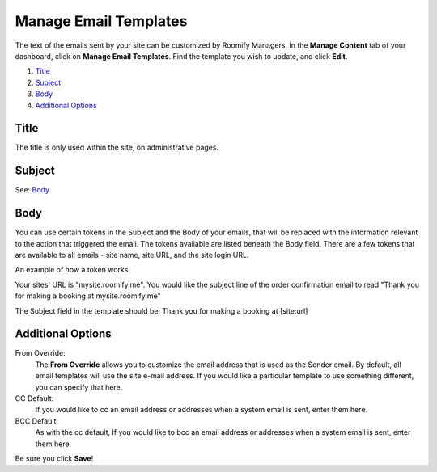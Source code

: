 .. _roomify_accommodations_content_email:

Manage Email Templates
**********************

The text of the emails sent by your site can be customized by Roomify Managers.  In the **Manage Content** tab of your dashboard, click on **Manage Email Templates**.  Find the template you wish to update, and click **Edit**.

.. image:: images/email_templates.png
   :width: 600 px
   :align: center

#. `Title`_
#. `Subject`_
#. `Body`_
#. `Additional Options`_

Title
=====

The title is only used within the site, on administrative pages.

Subject
=======

See: `Body`_

Body
====

You can use certain tokens in the Subject and the Body of your emails, that will be replaced with the information relevant to the action that triggered the email. The tokens available are listed beneath the Body field. There are a few tokens that are available to all emails - site name, site URL, and the site login URL.

An example of how a token works:

Your sites' URL is "mysite.roomify.me".  You would like the subject line of the order confirmation email to read "Thank you for making a booking at mysite.roomify.me"

The Subject field in the template should be: Thank you for making a booking at [site:url]

Additional Options
==================

From Override:
	The **From Override** allows you to customize the email address that is used as the Sender email.  By default, all email templates will use the site e-mail address. If you would like a particular template to use something different, you can specify that here.

CC Default:
	If you would like to cc an email address or addresses when a system email is sent, enter them here.

BCC Default:
	As with the cc default, If you would like to bcc an email address or addresses when a system email is sent, enter them here.

Be sure you click **Save**!
